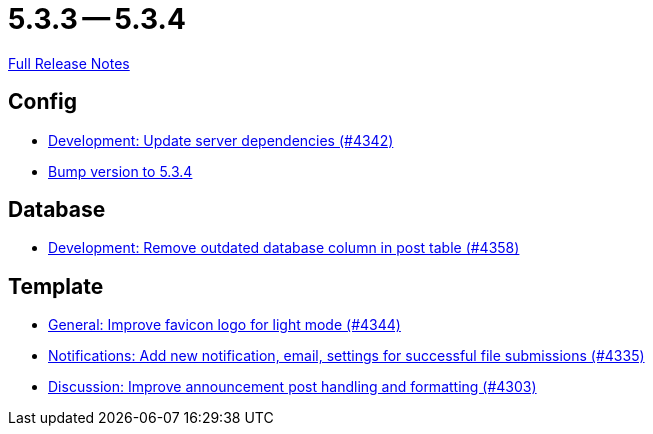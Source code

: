 // SPDX-FileCopyrightText: 2023 Artemis Changelog Contributors
//
// SPDX-License-Identifier: CC-BY-SA-4.0

= 5.3.3 -- 5.3.4

link:https://github.com/ls1intum/Artemis/releases/tag/5.3.4[Full Release Notes]

== Config

* link:https://www.github.com/ls1intum/Artemis/commit/fd41d5c4869c6736191fc2117d86f0fda4726d43[Development: Update server dependencies (#4342)]
* link:https://www.github.com/ls1intum/Artemis/commit/ebd9140458aaa7f5f03741f80cfa4fbc7b811a1d[Bump version to 5.3.4]


== Database

* link:https://www.github.com/ls1intum/Artemis/commit/a82519a08ee418f0d4f2779fe0eb494f67c3159d[Development: Remove outdated database column in post table (#4358)]


== Template

* link:https://www.github.com/ls1intum/Artemis/commit/61d0886dc00a21ba453ec52a11ff2f65740e784d[General: Improve favicon logo for light mode (#4344)]
* link:https://www.github.com/ls1intum/Artemis/commit/85216401824cea2f2cc7bab70000f3109c0fcc46[Notifications: Add new notification, email, settings for successful file submissions (#4335)]
* link:https://www.github.com/ls1intum/Artemis/commit/7909cae4451e285beb888b785926d4a9d667c66d[Discussion: Improve announcement post handling and formatting (#4303)]


